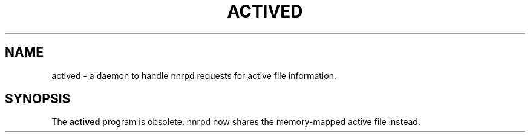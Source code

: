 .TH ACTIVED 8
.SH NAME
actived \- a daemon to handle nnrpd requests for active file information.
.SH SYNOPSIS
The
.B actived
program is obsolete.  nnrpd now shares the memory-mapped active file
instead.
